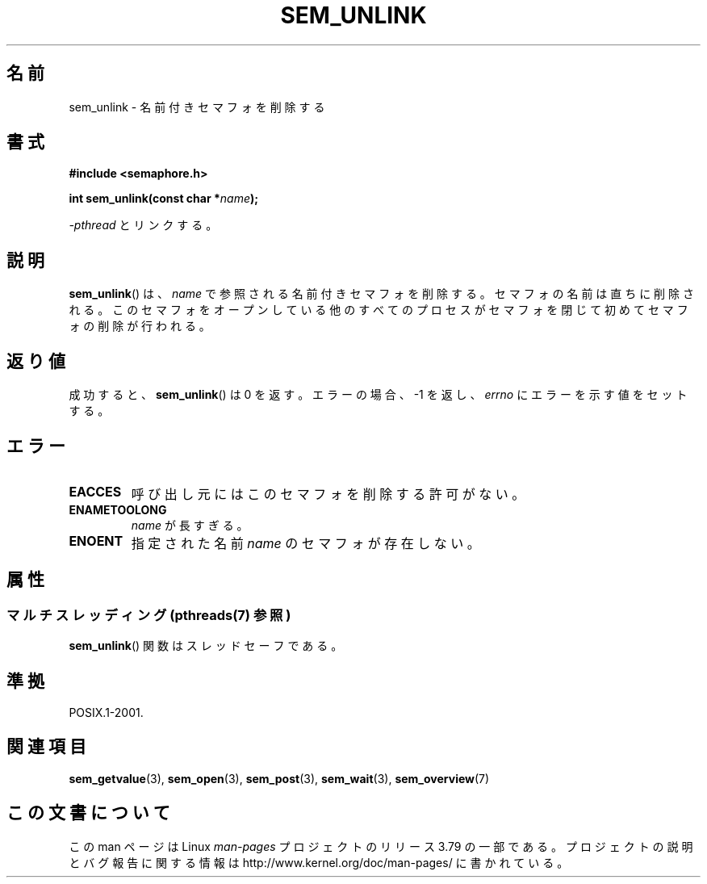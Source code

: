 .\" t
.\" Copyright (C) 2006 Michael Kerrisk <mtk.manpages@gmail.com>
.\"
.\" %%%LICENSE_START(VERBATIM)
.\" Permission is granted to make and distribute verbatim copies of this
.\" manual provided the copyright notice and this permission notice are
.\" preserved on all copies.
.\"
.\" Permission is granted to copy and distribute modified versions of this
.\" manual under the conditions for verbatim copying, provided that the
.\" entire resulting derived work is distributed under the terms of a
.\" permission notice identical to this one.
.\"
.\" Since the Linux kernel and libraries are constantly changing, this
.\" manual page may be incorrect or out-of-date.  The author(s) assume no
.\" responsibility for errors or omissions, or for damages resulting from
.\" the use of the information contained herein.  The author(s) may not
.\" have taken the same level of care in the production of this manual,
.\" which is licensed free of charge, as they might when working
.\" professionally.
.\"
.\" Formatted or processed versions of this manual, if unaccompanied by
.\" the source, must acknowledge the copyright and authors of this work.
.\" %%%LICENSE_END
.\"
.\"*******************************************************************
.\"
.\" This file was generated with po4a. Translate the source file.
.\"
.\"*******************************************************************
.\"
.\" Japanese Version Copyright (c) 2006 Akihiro MOTOKI all rights reserved.
.\" Translated 2006-04-18, Akihiro MOTOKI <amotoki@dd.iij4u.or.jp>
.\"
.TH SEM_UNLINK 3 2014\-02\-26 Linux "Linux Programmer's Manual"
.SH 名前
sem_unlink \- 名前付きセマフォを削除する
.SH 書式
.nf
\fB#include <semaphore.h>\fP
.sp
\fBint sem_unlink(const char *\fP\fIname\fP\fB);\fP
.fi
.sp
\fI\-pthread\fP とリンクする。
.SH 説明
\fBsem_unlink\fP()  は、 \fIname\fP で参照される名前付きセマフォを削除する。 セマフォの名前は直ちに削除される。
このセマフォをオープンしている他のすべてのプロセスがセマフォを 閉じて初めてセマフォの削除が行われる。
.SH 返り値
成功すると、 \fBsem_unlink\fP()  は 0 を返す。エラーの場合、\-1 を返し、 \fIerrno\fP にエラーを示す値をセットする。
.SH エラー
.TP 
\fBEACCES\fP
呼び出し元にはこのセマフォを削除する許可がない。
.TP 
\fBENAMETOOLONG\fP
\fIname\fP が長すぎる。
.TP 
\fBENOENT\fP
指定された名前 \fIname\fP のセマフォが存在しない。
.SH 属性
.SS "マルチスレッディング (pthreads(7) 参照)"
\fBsem_unlink\fP() 関数はスレッドセーフである。
.SH 準拠
POSIX.1\-2001.
.SH 関連項目
\fBsem_getvalue\fP(3), \fBsem_open\fP(3), \fBsem_post\fP(3), \fBsem_wait\fP(3),
\fBsem_overview\fP(7)
.SH この文書について
この man ページは Linux \fIman\-pages\fP プロジェクトのリリース 3.79 の一部
である。プロジェクトの説明とバグ報告に関する情報は
http://www.kernel.org/doc/man\-pages/ に書かれている。
